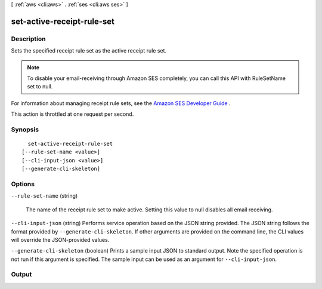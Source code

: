 [ :ref:`aws <cli:aws>` . :ref:`ses <cli:aws ses>` ]

.. _cli:aws ses set-active-receipt-rule-set:


***************************
set-active-receipt-rule-set
***************************



===========
Description
===========



Sets the specified receipt rule set as the active receipt rule set.

 

.. note::

  To disable your email-receiving through Amazon SES completely, you can call this API with RuleSetName set to null.

 

For information about managing receipt rule sets, see the `Amazon SES Developer Guide`_ .

 

This action is throttled at one request per second.



========
Synopsis
========

::

    set-active-receipt-rule-set
  [--rule-set-name <value>]
  [--cli-input-json <value>]
  [--generate-cli-skeleton]




=======
Options
=======

``--rule-set-name`` (string)


  The name of the receipt rule set to make active. Setting this value to null disables all email receiving.

  

``--cli-input-json`` (string)
Performs service operation based on the JSON string provided. The JSON string follows the format provided by ``--generate-cli-skeleton``. If other arguments are provided on the command line, the CLI values will override the JSON-provided values.

``--generate-cli-skeleton`` (boolean)
Prints a sample input JSON to standard output. Note the specified operation is not run if this argument is specified. The sample input can be used as an argument for ``--cli-input-json``.



======
Output
======



.. _Amazon SES Developer Guide: http://docs.aws.amazon.com/ses/latest/DeveloperGuide/receiving-email-managing-receipt-rule-sets.html
